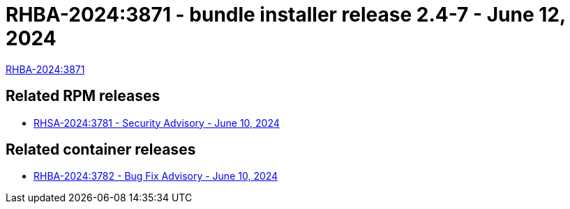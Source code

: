 // This is the release notes for 2.4-7 bundle installer release

[id="installer-24-7"]

= RHBA-2024:3871 - bundle installer release 2.4-7 - June 12, 2024

link:https://access.redhat.com/errata/RHBA-2024:3871[RHBA-2024:3871]

== Related RPM releases

* xref:rpm-24-7[RHSA-2024:3781 - Security Advisory - June 10, 2024]

== Related container releases

* link:https://access.redhat.com/errata/RHBA-2024:3782[RHBA-2024:3782 - Bug Fix Advisory - June 10, 2024]
